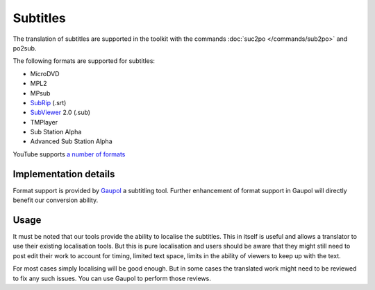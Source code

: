 
.. _subtitles:

Subtitles
*********

.. versionadded:: 1.4

The translation of subtitles are supported in the toolkit with the commands
:doc:`suc2po </commands/sub2po>` and po2sub.

The following formats are supported for subtitles:

* MicroDVD
* MPL2
* MPsub
* `SubRip <https://en.wikipedia.org/wiki/SubRip>`_ (.srt)
* `SubViewer <https://en.wikipedia.org/wiki/SubViewer>`_ 2.0 (.sub)
* TMPlayer
* Sub Station Alpha
* Advanced Sub Station Alpha

YouTube supports `a number of formats
<http://support.google.com/youtube/bin/static.py?hl=en&topic=2734694&guide=2734661&page=guide.cs>`_

.. _subtitles#implementation_details:

Implementation details
======================

Format support is provided by `Gaupol <http://home.gna.org/gaupol/>`_ a
subtitling tool.  Further enhancement of format support in Gaupol will directly
benefit our conversion ability.

.. _subtitles#usage:

Usage
=====

It must be noted that our tools provide the ability to localise the subtitles.
This in itself is useful and allows a translator to use their existing
localisation tools.  But this is pure localisation and users should be aware
that they might still need to post edit their work to account for timing,
limited text space, limits in the ability of viewers to keep up with the text.

For most cases simply localising will be good enough.  But in some cases the
translated work might need to be reviewed to fix any such issues.  You can use
Gaupol to perform those reviews.
